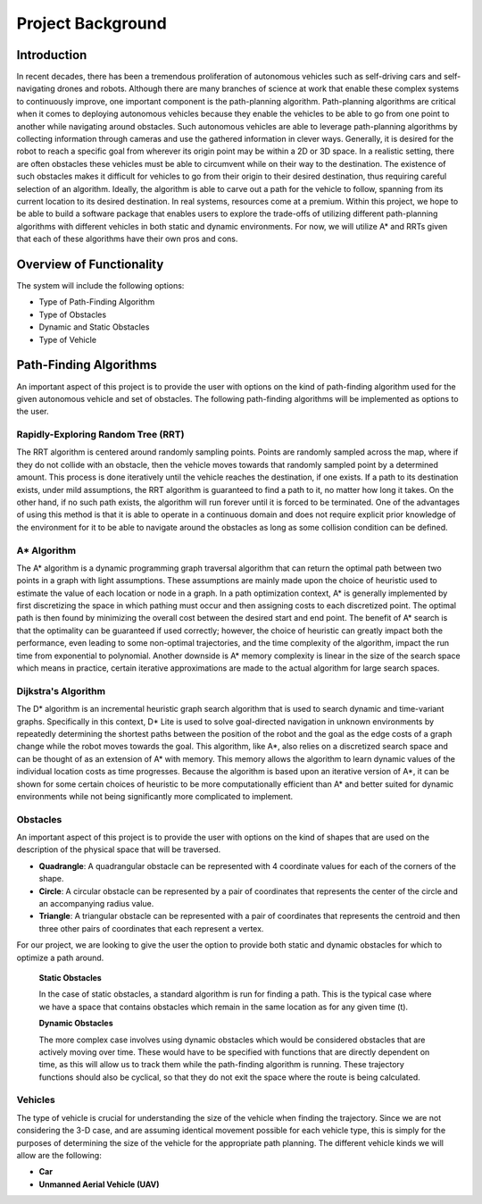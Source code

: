 Project Background 
===========================================================

Introduction
_______________________________________________
In recent decades, there has been a tremendous proliferation of autonomous vehicles such as self-driving cars and self-navigating drones and robots. Although there are many branches of science at work that enable these complex systems to continuously improve, one important component is the path-planning algorithm. Path-planning algorithms are critical when it comes to deploying autonomous vehicles because they enable the vehicles to be able to go from one point to another while navigating around obstacles. Such autonomous vehicles are able to leverage path-planning algorithms by collecting information through cameras and use the gathered information in clever ways. 
Generally, it is desired for the robot to reach a specific goal from wherever its origin point may be within a 2D or 3D space. In a realistic setting, there are often obstacles these vehicles must be able to circumvent while on their way to the destination. The existence of such obstacles makes it difficult for vehicles to go from their origin to their desired destination, thus requiring careful selection of an algorithm. Ideally, the algorithm is able to carve out a path for the vehicle to follow, spanning from its current location to its desired destination.
In real systems, resources come at a premium. Within this project, we hope to be able to build a software package that enables users to explore the trade-offs of utilizing different path-planning algorithms with different vehicles in both static and dynamic environments. For now, we will utilize A* and RRTs given that each of these algorithms have their own pros and cons.


Overview of Functionality
________________________________________________

The system will include the following options: 

* Type of Path-Finding Algorithm
* Type of Obstacles
* Dynamic and Static Obstacles
* Type of Vehicle 



Path-Finding Algorithms
________________________________________________

An important aspect of this project is to provide the user with options on the kind of path-finding algorithm used for the given autonomous vehicle and set of obstacles. The following path-finding algorithms will be implemented as options to the user.

Rapidly-Exploring Random Tree (RRT)
^^^^^^^^^^^^^^^^^^^^^^^^^^^^^^^^^^^^^^^^^^^^^^^^

The RRT algorithm is centered around randomly sampling points. Points are randomly sampled across the map, where if they do not collide with an obstacle, then the vehicle moves towards that randomly sampled point by a determined amount. This process is done iteratively until the vehicle reaches the destination, if one exists. If a path to its destination exists, under mild assumptions, the RRT algorithm is guaranteed to find a path to it, no matter how long it takes. On the other hand, if no such path exists, the algorithm will run forever until it is forced to be terminated. One of the advantages of using this method is that it is able to operate in a continuous domain and does not require explicit prior knowledge of the environment for it to be able to navigate around the obstacles as long as some collision condition can be defined.


A* Algorithm 
^^^^^^^^^^^^^^^^^^^^^^^^^^^^^^^^^^^^^^^^^^^^^^^^

The A* algorithm is a dynamic programming graph traversal algorithm that can return the optimal path between two points in a graph with light assumptions. These assumptions are mainly made upon the choice of heuristic used to estimate the value of each location or node in a graph. In a path optimization context, A* is generally implemented by first discretizing the space in which pathing must occur and then assigning costs to each discretized point. The optimal path is then found by minimizing the overall cost between the desired start and end point. The benefit of A* search is that the optimality can be guaranteed if used correctly; however, the choice of heuristic can greatly impact both the performance, even leading to some non-optimal trajectories, and the time complexity of the algorithm, impact the run time from exponential to polynomial. Another downside is A* memory complexity is linear in the size of the search space which means in practice, certain iterative approximations are made to the actual algorithm for large search spaces.
 


Dijkstra's Algorithm
^^^^^^^^^^^^^^^^^^^^^^^^^^^^^^^^^^^^^^^^^^^^^^^^^^^^^^^^^
The D* algorithm is an incremental heuristic graph search algorithm that is used to search dynamic and time-variant graphs. Specifically in this context, D* Lite is used to solve goal-directed navigation in unknown environments by repeatedly determining the shortest paths between the position of the robot and the goal as the edge costs of a graph change while the robot moves towards the goal. This algorithm, like A*, also relies on a discretized search space and can be thought of as an extension of A* with memory. This memory allows the algorithm to learn dynamic values of the individual location costs as time progresses. Because the algorithm is based upon an iterative version of A*, it can be shown for some certain choices of heuristic to be more computationally efficient than A* and better suited for dynamic environments while not being significantly more complicated to implement.


Obstacles
^^^^^^^^^^^^^^^^^^^^^^^^^^^

An important aspect of this project is to provide the user with options on the kind of shapes that are used on the description of the physical space that will be traversed.

* **Quadrangle**: A quadrangular obstacle can be represented with 4 coordinate values for each of the corners of the shape. 
* **Circle**: A circular obstacle can be represented by a pair of coordinates that represents the center of the circle and an accompanying radius value.
* **Triangle**: A triangular obstacle can be represented with a pair of coordinates that represents the centroid and then three other pairs of coordinates that each represent a vertex.

For our project, we are looking to give the user the option to provide both static and dynamic obstacles for which to optimize a path around. 


	**Static Obstacles**

	In the case of static obstacles, a standard algorithm is run for finding a path. This is the typical case where we have a space that contains obstacles which remain in the same location as for any given time (t).


	**Dynamic Obstacles**

	The more complex case involves using dynamic obstacles which would be considered obstacles that are actively moving over time. These would have to be specified with functions that are directly dependent on time, as this will allow us to track them while the path-finding algorithm is running. These trajectory functions should also be cyclical, so that they do not exit the space where the route is being calculated. 


Vehicles 
^^^^^^^^^^^^^^^^^^^^^^^^^^^^^^^

The type of vehicle is crucial for understanding the size of the vehicle when finding the trajectory. Since we are not considering the 3-D case, and are assuming identical movement possible for each vehicle type, this is simply for the purposes of determining the size of the vehicle for the appropriate path planning. The different vehicle kinds we will allow are the following:

* **Car**
* **Unmanned Aerial Vehicle (UAV)**
